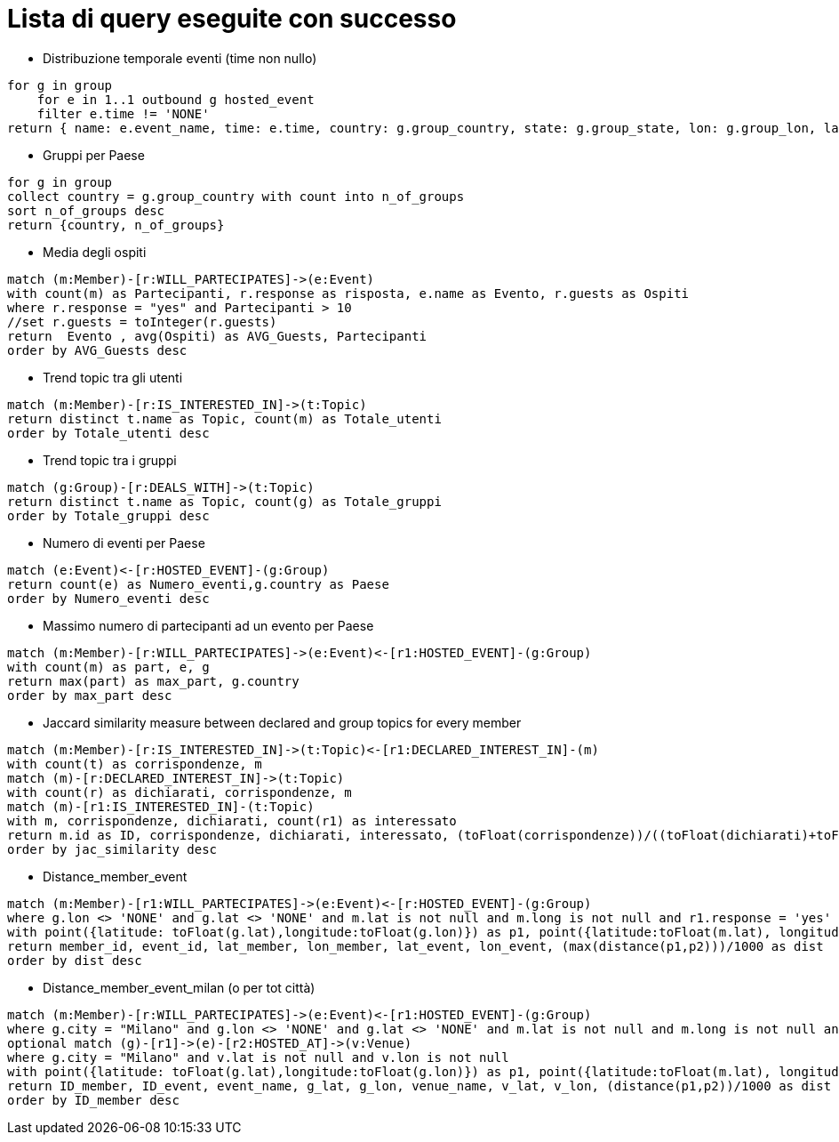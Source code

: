 ﻿= Lista di query eseguite con successo

* Distribuzione temporale eventi (time non nullo)

[source, aql]
----
for g in group
    for e in 1..1 outbound g hosted_event
    filter e.time != 'NONE'
return { name: e.event_name, time: e.time, country: g.group_country, state: g.group_state, lon: g.group_lon, lat: g.group_lat }
----

* Gruppi per Paese

[source, aql]
----
for g in group
collect country = g.group_country with count into n_of_groups
sort n_of_groups desc
return {country, n_of_groups}
----

* Media degli ospiti

[source, cypher]
----
match (m:Member)-[r:WILL_PARTECIPATES]->(e:Event)
with count(m) as Partecipanti, r.response as risposta, e.name as Evento, r.guests as Ospiti
where r.response = "yes" and Partecipanti > 10
//set r.guests = toInteger(r.guests)
return  Evento , avg(Ospiti) as AVG_Guests, Partecipanti
order by AVG_Guests desc
----

* Trend topic tra gli utenti

[source, cypher]
----
match (m:Member)-[r:IS_INTERESTED_IN]->(t:Topic)
return distinct t.name as Topic, count(m) as Totale_utenti
order by Totale_utenti desc
----

* Trend topic tra i gruppi

[source, cypher]
----
match (g:Group)-[r:DEALS_WITH]->(t:Topic)
return distinct t.name as Topic, count(g) as Totale_gruppi
order by Totale_gruppi desc
----

* Numero di eventi per Paese

[source, cypher]
----
match (e:Event)<-[r:HOSTED_EVENT]-(g:Group)
return count(e) as Numero_eventi,g.country as Paese
order by Numero_eventi desc
----

* Massimo numero di partecipanti ad un evento per Paese

[source, cypher]
----
match (m:Member)-[r:WILL_PARTECIPATES]->(e:Event)<-[r1:HOSTED_EVENT]-(g:Group)
with count(m) as part, e, g
return max(part) as max_part, g.country
order by max_part desc
----

* Jaccard similarity measure between declared and group topics for every member
[source, cypher]
----
match (m:Member)-[r:IS_INTERESTED_IN]->(t:Topic)<-[r1:DECLARED_INTEREST_IN]-(m)
with count(t) as corrispondenze, m
match (m)-[r:DECLARED_INTEREST_IN]->(t:Topic)
with count(r) as dichiarati, corrispondenze, m
match (m)-[r1:IS_INTERESTED_IN]-(t:Topic)
with m, corrispondenze, dichiarati, count(r1) as interessato
return m.id as ID, corrispondenze, dichiarati, interessato, (toFloat(corrispondenze))/((toFloat(dichiarati)+toFloat(interessato))-toFloat(corrispondenze)) as jac_similarity
order by jac_similarity desc
----

* Distance_member_event
[source, cypher]
----
match (m:Member)-[r1:WILL_PARTECIPATES]->(e:Event)<-[r:HOSTED_EVENT]-(g:Group)
where g.lon <> 'NONE' and g.lat <> 'NONE' and m.lat is not null and m.long is not null and r1.response = 'yes'
with point({latitude: toFloat(g.lat),longitude:toFloat(g.lon)}) as p1, point({latitude:toFloat(m.lat), longitude:toFloat(m.long)}) as p2, m.id as member_id, e.id as event_id, m.lat as lat_member, m.long as lon_member, g.lat as lat_event, g.lon as lon_event
return member_id, event_id, lat_member, lon_member, lat_event, lon_event, (max(distance(p1,p2)))/1000 as dist
order by dist desc
----


* Distance_member_event_milan (o per tot città)
[source, cypher]
----
match (m:Member)-[r:WILL_PARTECIPATES]->(e:Event)<-[r1:HOSTED_EVENT]-(g:Group)
where g.city = "Milano" and g.lon <> 'NONE' and g.lat <> 'NONE' and m.lat is not null and m.long is not null and r.response = 'yes'
optional match (g)-[r1]->(e)-[r2:HOSTED_AT]->(v:Venue)
where g.city = "Milano" and v.lat is not null and v.lon is not null
with point({latitude: toFloat(g.lat),longitude:toFloat(g.lon)}) as p1, point({latitude:toFloat(m.lat), longitude:toFloat(m.long)}) as p2, e.id as ID_event, e.name as event_name,g.lat as g_lat, g.lon as g_lon,v.name as venue_name, v.lat as v_lat, v.lon as v_lon, m.id as ID_member
return ID_member, ID_event, event_name, g_lat, g_lon, venue_name, v_lat, v_lon, (distance(p1,p2))/1000 as dist
order by ID_member desc
----